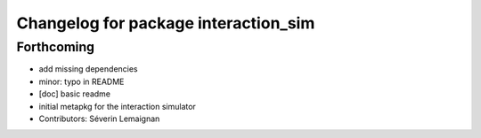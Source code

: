 ^^^^^^^^^^^^^^^^^^^^^^^^^^^^^^^^^^^^^
Changelog for package interaction_sim
^^^^^^^^^^^^^^^^^^^^^^^^^^^^^^^^^^^^^

Forthcoming
-----------
* add missing dependencies
* minor: typo in README
* [doc] basic readme
* initial metapkg for the interaction simulator
* Contributors: Séverin Lemaignan
